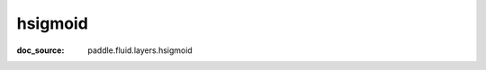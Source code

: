 .. _cn_api_static_cn/nn_cn_hsigmoid:

hsigmoid
------------------------------
:doc_source: paddle.fluid.layers.hsigmoid
